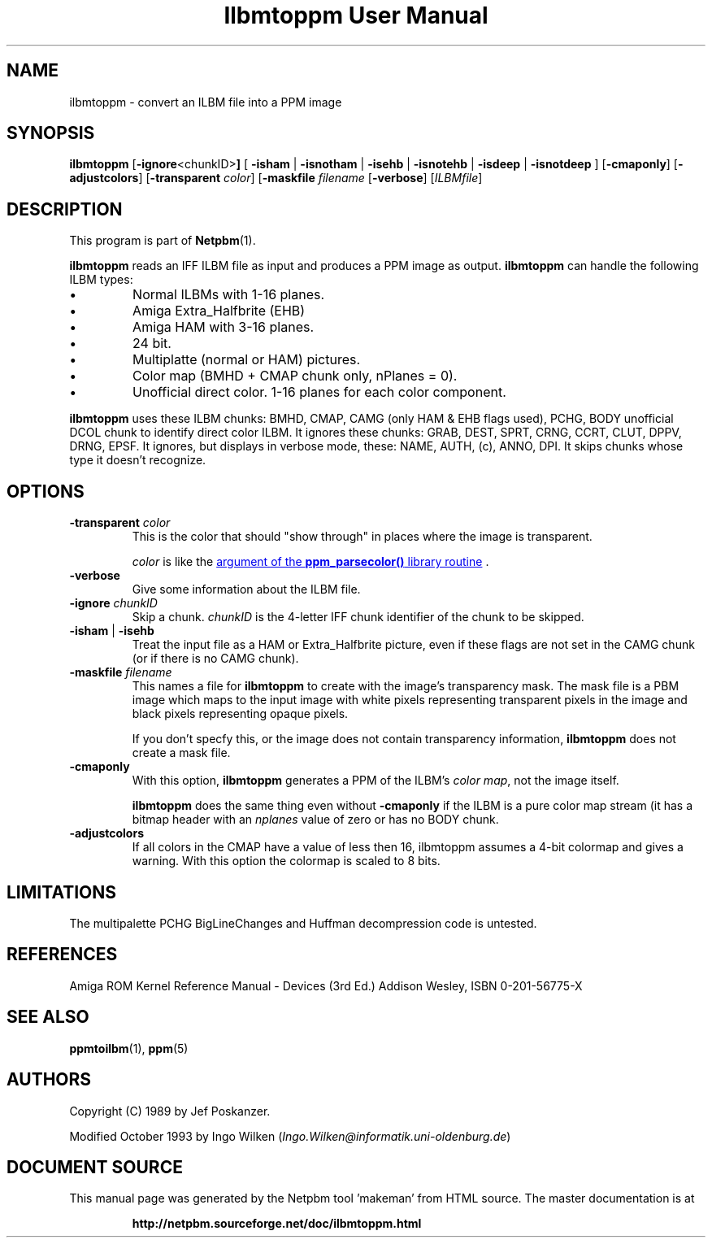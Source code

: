 \
.\" This man page was generated by the Netpbm tool 'makeman' from HTML source.
.\" Do not hand-hack it!  If you have bug fixes or improvements, please find
.\" the corresponding HTML page on the Netpbm website, generate a patch
.\" against that, and send it to the Netpbm maintainer.
.TH "Ilbmtoppm User Manual" 0 "12 November 2014" "netpbm documentation"

.SH NAME
ilbmtoppm - convert an ILBM file into a PPM image

.UN synopsis
.SH SYNOPSIS

\fBilbmtoppm\fP
[\fB-ignore\fP<chunkID>\fB]\fP
[
\fB-isham\fP | \fB-isnotham\fP |
\fB-isehb\fP | \fB-isnotehb\fP |
\fB-isdeep\fP | \fB-isnotdeep\fP
]
[\fB-cmaponly\fP]
[\fB-adjustcolors\fP]
[\fB-transparent \fP\fIcolor\fP]
[\fB-maskfile\fP \fIfilename\fP
[\fB-verbose\fP]
[\fIILBMfile\fP]


.UN description
.SH DESCRIPTION
.PP
This program is part of
.BR "Netpbm" (1)\c
\&.
.PP
\fBilbmtoppm\fP reads an IFF ILBM file as input and produces a PPM
image as output.  \fBilbmtoppm\fP can handle the following ILBM types:


.IP \(bu
Normal ILBMs with 1-16 planes.
.IP \(bu
Amiga Extra_Halfbrite (EHB)
.IP \(bu
Amiga HAM with 3-16 planes.
.IP \(bu
24 bit.
.IP \(bu
Multiplatte (normal or HAM) pictures.
.IP \(bu
Color map (BMHD + CMAP chunk only, nPlanes = 0).
.IP \(bu
Unofficial direct color.  1-16 planes for each color component.

.PP
\fBilbmtoppm\fP uses these ILBM chunks: BMHD, CMAP, CAMG (only HAM
& EHB flags used), PCHG, BODY unofficial DCOL chunk to identify
direct color ILBM.  It ignores these chunks: GRAB, DEST, SPRT, CRNG,
CCRT, CLUT, DPPV, DRNG, EPSF.  It ignores, but displays in verbose
mode, these: NAME, AUTH, (c), ANNO, DPI.  It skips chunks whose type
it doesn't recognize.

.UN options
.SH OPTIONS



.TP
\fB-transparent \fP\fIcolor\fP
This is the color that should "show through" in places where
the image is transparent.
.sp
\fIcolor\fP is like the 
.UR libppm.html#colorname
argument of the \fBppm_parsecolor()\fP library routine
.UE
\&.

.TP
\fB-verbose\fP
Give some information about the ILBM file.

.TP
\fB-ignore\fP \fIchunkID\fP
Skip a chunk.  \fIchunkID\fP is the 4-letter IFF chunk identifier
of the chunk to be skipped.

.TP
\fB-isham\fP | \fB-isehb\fP
Treat the input file as a HAM or Extra_Halfbrite picture, even if
these flags are not set in the CAMG chunk (or if there is no CAMG
chunk).

.TP
\fB-maskfile\fP \fIfilename\fP
This names a file for \fBilbmtoppm\fP to create with the image's
transparency mask.  The mask file is a PBM image which maps to the input image
with white pixels representing transparent pixels in the image and black
pixels representing opaque pixels.
.sp
If you don't specfy this, or the image does not contain transparency
information, \fBilbmtoppm\fP does not create a mask file.

.TP
\fB-cmaponly\fP
With this option, \fBilbmtoppm\fP generates a PPM of the ILBM's \fIcolor
map\fP, not the image itself.
.sp
\fBilbmtoppm\fP does the same thing even without \fB-cmaponly\fP if the
ILBM is a pure color map stream (it has a bitmap header with an \fInplanes\fP
value of zero or has no BODY chunk.

.TP
\fB-adjustcolors\fP
If all colors in the CMAP have a value of less then 16, ilbmtoppm
assumes a 4-bit colormap and gives a warning.  With this option the
colormap is scaled to 8 bits.




.UN limitations
.SH LIMITATIONS
.PP
The multipalette PCHG BigLineChanges and Huffman decompression code
is untested.

.UN references
.SH REFERENCES

Amiga ROM Kernel Reference Manual - Devices (3rd Ed.)
Addison Wesley, ISBN 0-201-56775-X

.UN seealso
.SH SEE ALSO
.BR "ppmtoilbm" (1)\c
\&,
.BR "ppm" (5)\c
\&

.UN authors
.SH AUTHORS

Copyright (C) 1989 by Jef Poskanzer.
.PP
Modified October 1993 by Ingo Wilken (\fIIngo.Wilken@informatik.uni-oldenburg.de\fP)
.SH DOCUMENT SOURCE
This manual page was generated by the Netpbm tool 'makeman' from HTML
source.  The master documentation is at
.IP
.B http://netpbm.sourceforge.net/doc/ilbmtoppm.html
.PP
